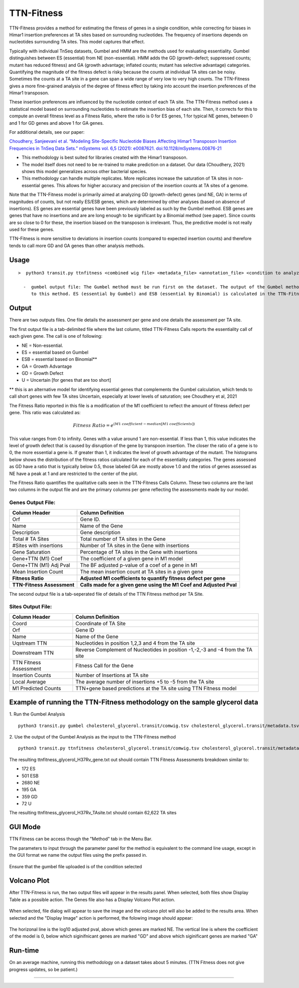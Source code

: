 
.. rst-class:: 

===========
TTN-Fitness
===========

TTN-Fitness provides a method for estimating the fitness of genes in a single
condition, while correcting for biases in Himar1 insertion preferences at TA sites
based on surrounding nucleotides. The frequency of insertions depends on nucleotides
surrounding TA sites. This model captures that effect.

Typically with individual TnSeq datasets, Gumbel and HMM are the methods used for
evaluating essentiality. Gumbel distinguishes between ES (essential) from NE (non-essential).
HMM adds the GD (growth-defect; suppressed counts; mutant has reduced fitness) and
GA (growth advantage; inflated counts; mutant has selective advantage) categories.
Quantifying the magnitude of the fitness defect is risky because the counts at
individual TA sites can be noisy. Sometimes the counts at a TA site in a gene can span
a wide range of very low to very high counts. The TTN-Fitness gives a more fine-grained analysis
of the degree of fitness effect by taking into account the insertion preferences of the Himar1 transposon.

These insertion preferences are influenced by the nucleotide context of each TA site.  The TTN-Fitness
method uses a statistical model based on surrounding nucleotides to estimate the insertion bias of each site.
Then, it corrects for this to compute an overall fitness level as a Fitness Ratio, where the ratio is 0 for
ES genes, 1 for typical NE genes, between 0 and 1 for GD genes and above 1 for GA genes.

For additional details, see our paper:

`Choudhery, Sanjeevani et al. “Modeling Site-Specific Nucleotide Biases Affecting Himar1 Transposon Insertion
Frequencies in TnSeq Data Sets.” mSystems vol. 6,5 (2021): e0087621. doi:10.1128/mSystems.00876-21 <https://pubmed.ncbi.nlm.nih.gov/34665010/>`_

* This methodology is best suited for libraries created with the Himar1 transposon.
* The model itself does not need to be re-trained to make prediction on a dataset. Our data (Choudhery, 2021) shows
  this model generalizes across other bacterial species.
* This methodology can handle multiple replicates. More replicates increase the saturation of TA sites in non-essential
  genes. This allows for higher accuracy and precision of the insertion counts at TA sites of a genome.

Note that the TTN-Fitness model is primarily aimed at analyzing GD (growth-defect) genes (and NE, GA) in terms of magnitudes of counts,
but not really ES/ESB genes, which are determined by other analyses (based on absence of insertions). ES genes are
essential genes have been previously labeled as such by the Gumbel method. ESB genes
are genes that have no insertions and are are long enough to be significant by a Binomial
method (see paper).  Since counts are so close to 0 for these, the insertion biased on
the transposon is irrelevant.  Thus, the predictive model is not really used for these genes.

TTN-Fitness is more sensitive to deviations in insertion counts
(compared to expected insertion counts) and therefore tends to call
more GD and GA genes than other analysis methods.



Usage
------

::

  >  python3 transit.py ttnfitness <combined wig file> <metadata_file> <annotation_file> <condition to analyze> <genome .fna> <gumbel output file> <gene-wise output file> <ta-site wise output file>

    -  gumbel output file: The Gumbel method must be run first on the dataset. The output of the Gumbel method is provided as an input 
       to this method. ES (essential by Gumbel) and ESB (essential by Binomial) is calculated in the TTN-Fitness method via this files



Output
------

There are two outputs files. One file details the assessment per gene and one details the assessment per TA site.

The first output file is a tab-delimited file where the last column, titled TTN-Fitness Calls reports the essentiality call of
each given gene. The call is one of following:

* NE = Non-essential.
* ES = essential based on Gumbel
* ESB = essential based on Binomial**
* GA = Growth Advantage
* GD = Growth Defect
* U = Uncertain [for genes that are too short]

** this is an alternative model for identifying essential genes that complements the Gumbel calculation, which tends to 
call short genes with few TA sites Uncertain, especially at lower levels of saturation; see Choudhery et al, 2021

The Fitness Ratio reported in this file is a modification of the M1 coefficient to reflect the amount of fitness defect per gene.
This ratio was calculated as:

.. math::

   Fitness \ Ratio = e^{(M1\ coefficient - median[M1\ coefficients])}


This value ranges from 0 to infinity.
Genes with a value around 1 are non-essential.
If less than 1, this value indicates the level of growth defect
that is caused by disruption of the gene by transpoon insertion.
The closer the ratio of a gene is to 0, the more essential a gene is.
If greater than 1, it indicates the level of growth advantage of the mutant.
The histograms below shows the distribution of the fitness ratios calculated
for each of the essentiality categories. The genes
assessed as GD have a ratio that is typically below 0.5,
those labeled GA are mostly above 1.0 and the ratios of genes assessed
as NE have a peak at 1 and are restricted to the center of the plot.

.. image:: _images/ttnfitness_coef_distribution.png
   :width: 1000
   :align: center


The Fitness Ratio quantifies the qualitative calls seen in the TTN-Fitness Calls Column. These two columns are the last two
columns in the output file and are the primary columns per gene reflecting the assessments made by our model.

Genes Output File:
~~~~~~~~~~~~~~~~~~
+---------------------------+----------------------------------------------------------------------+
| Column Header             | Column Definition                                                    |
+===========================+======================================================================+
| Orf                       | Gene ID.                                                             |
+---------------------------+----------------------------------------------------------------------+
| Name                      | Name of the Gene                                                     |
+---------------------------+----------------------------------------------------------------------+
| Description               | Gene description                                                     |
+---------------------------+----------------------------------------------------------------------+
| Total # TA Sites          | Total number of TA sites in the Gene                                 |
+---------------------------+----------------------------------------------------------------------+
| #Sites with insertions    | Number of TA sites in the Gene with insertions                       |
+---------------------------+----------------------------------------------------------------------+
| Gene Saturation           | Percentage of TA sites in the Gene with insertions                   |
+---------------------------+----------------------------------------------------------------------+
| Gene+TTN (M1) Coef        | The coefficient of a given gene in M1 model                          |
+---------------------------+----------------------------------------------------------------------+
| Gene+TTN (M1) Adj Pval    | The BF adjusted p-value of a coef of a gene in M1                    |
+---------------------------+----------------------------------------------------------------------+
| Mean Insertion Count      | The mean insertion count at TA sites in a given gene                 |
+---------------------------+----------------------------------------------------------------------+
| **Fitness Ratio**         | **Adjusted M1 coefficients to quantify fitness defect per gene**     |
+---------------------------+----------------------------------------------------------------------+
| **TTN-Fitness Assessment**| **Calls made for a given gene using the M1 Coef and Adjusted Pval**  |
+---------------------------+----------------------------------------------------------------------+

The second output file is a tab-seperated file of details of the TTN Fitness method per TA Site.

Sites Output File:
~~~~~~~~~~~~~~~~~~
+---------------------------+-------------------------------------------------------------------------------+
| Column Header             | Column Definition                                                             |
+===========================+===============================================================================+
| Coord                     | Coordinate of TA Site                                                         |
+---------------------------+-------------------------------------------------------------------------------+
| Orf                       | Gene ID                                                                       |
+---------------------------+-------------------------------------------------------------------------------+
| Name                      | Name of the Gene                                                              |
+---------------------------+-------------------------------------------------------------------------------+
| Uqstream TTN              | Nucleotides in position 1,2,3 and 4 from the TA site                          |
+---------------------------+-------------------------------------------------------------------------------+
| Downstream TTN            | Reverse Complement of Nucleotides in position -1,-2,-3 and -4 from the TA site|
+---------------------------+-------------------------------------------------------------------------------+
| TTN Fitness Assessment    | Fitness Call for the Gene                                                     |
+---------------------------+-------------------------------------------------------------------------------+
| Insertion Counts          | Number of Insertions at TA site                                               |
+---------------------------+-------------------------------------------------------------------------------+
| Local Average             | The average number of insertions +5 to -5 from the TA site                    |
+---------------------------+-------------------------------------------------------------------------------+
| M1 Predicted Counts       | TTN+gene based predictions at the TA site using TTN Fitness model             |
+---------------------------+-------------------------------------------------------------------------------+


Example of running the TTN-Fitness methodology on the sample glycerol data
--------------------------------------------------------------------------
1. Run the Gumbel Analysis
:: 
  python3 transit.py gumbel cholesterol_glycerol.transit/comwig.tsv cholesterol_glycerol.transit/metadata.tsv H37Rv.prot_table Glycerol gylcerol_H37Rv.gumbel.out

2. Use the output of the Gumbel Analysis as the input to the TTN-Fitness method
::
  python3 transit.py ttnfitness cholesterol_glycerol.transit/comwig.tsv cholesterol_glycerol.transit/metadata.tsv H37Rv.prot_table Glycerol H37Rv.fna glycerol_H37Rv.gumbel.out ttnfitness_glycerol_H37Rv_gene.txt ttnfitness_glycerol_H37Rv_TAsite.txt

The resulting ttnfitness_glycerol_H37Rv_gene.txt out should contain TTN Fitness Assessments breakdown similar to:

* 172 ES
* 501 ESB
* 2680 NE
* 195 GA
* 359 GD
* 72 U

The resulting ttnfitness_glycerol_H37Rv_TAsite.txt should contain 62,622 TA sites


GUI Mode
--------
TTN Fitness can be access though the "Method" tab in the Menu Bar.
    .. image:: _images/ttnfitness_selection_gui.png
       :width: 1000
       :align: center

The parameters to input through the parameter panel for the method is equivalent to the command line usage, except
in the GUI format we name the output files using the prefix passed in.
    .. image:: _images/ttnfitness_parameter_panel.png
       :width: 1000
       :align: center

Ensure that the gumbel file uploaded is of the condition selected

Volcano Plot
--------
After TTN-Fitness is run, the two output files will appear in the results panel. When selected, both files show Display Table as a
possible action. The Genes file also has a Display Volcano Plot action. 

    .. image:: _images/ttnfitness_results_area_action.png
       :width: 600
       :align: center

When selected, file dialog will appear to save the image and the volcano plot will also be added to the results area. When selected and the 
"Display Image" action is performed, the folowing image should appear:

    .. image:: _images/ttnfitness_volcano.png
       :width: 400
       :align: center

The horizonal line is the log10 adjusted pval, above which genes are marked NE. The vertical line is where the coefficient of the model is 0, 
below which siginifnicant genes are marked "GD" and above which siginificant genes are marked "GA"



Run-time
--------
On an average machine, running this methodology on a dataset takes about 5 minutes. (TTN Fitness does not give progress updates, so be patient.)

.. rst-class:: transit_sectionend
----
